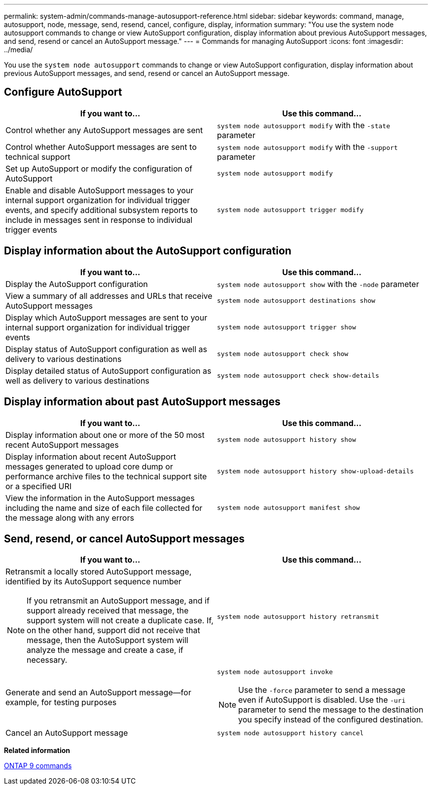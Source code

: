 ---
permalink: system-admin/commands-manage-autosupport-reference.html
sidebar: sidebar
keywords: command, manage, autosupport, node, message, send, resend, cancel, configure, display, information
summary: "You use the system node autosupport commands to change or view AutoSupport configuration, display information about previous AutoSupport messages, and send, resend or cancel an AutoSupport message."
---
= Commands for managing AutoSupport
:icons: font
:imagesdir: ../media/

[.lead]
You use the `system node autosupport` commands to change or view AutoSupport configuration, display information about previous AutoSupport messages, and send, resend or cancel an AutoSupport message.

== Configure AutoSupport

[options="header"]
|===
| If you want to...| Use this command...
a|
Control whether any AutoSupport messages are sent
a|
`system node autosupport modify` with the `-state` parameter
a|
Control whether AutoSupport messages are sent to technical support
a|
`system node autosupport modify` with the `-support` parameter
a|
Set up AutoSupport or modify the configuration of AutoSupport
a|
`system node autosupport modify`
a|
Enable and disable AutoSupport messages to your internal support organization for individual trigger events, and specify additional subsystem reports to include in messages sent in response to individual trigger events
a|
`system node autosupport trigger modify`
|===

== Display information about the AutoSupport configuration

[options="header"]
|===
| If you want to...| Use this command...
a|
Display the AutoSupport configuration
a|
`system node autosupport show` with the `-node` parameter
a|
View a summary of all addresses and URLs that receive AutoSupport messages
a|
`system node autosupport destinations show`
a|
Display which AutoSupport messages are sent to your internal support organization for individual trigger events
a|
`system node autosupport trigger show`
a|
Display status of AutoSupport configuration as well as delivery to various destinations
a|
`system node autosupport check show`
a|
Display detailed status of AutoSupport configuration as well as delivery to various destinations
a|
`system node autosupport check show-details`
|===

== Display information about past AutoSupport messages

[options="header"]
|===
| If you want to...| Use this command...
a|
Display information about one or more of the 50 most recent AutoSupport messages
a|
`system node autosupport history show`
a|
Display information about recent AutoSupport messages generated to upload core dump or performance archive files to the technical support site or a specified URI
a|
`system node autosupport history show-upload-details`
a|
View the information in the AutoSupport messages including the name and size of each file collected for the message along with any errors
a|
`system node autosupport manifest show`
|===

== Send, resend, or cancel AutoSupport messages

[options="header"]
|===
| If you want to...| Use this command...
a|
Retransmit a locally stored AutoSupport message, identified by its AutoSupport sequence number
[NOTE]
====
If you retransmit an AutoSupport message, and if support already received that message, the support system will not create a duplicate case. If, on the other hand, support did not receive that message, then the AutoSupport system will analyze the message and create a case, if necessary.
====

a|
`system node autosupport history retransmit`
a|
Generate and send an AutoSupport message--for example, for testing purposes
a|
`system node autosupport invoke`
[NOTE]
====
Use the `-force` parameter to send a message even if AutoSupport is disabled. Use the `-uri` parameter to send the message to the destination you specify instead of the configured destination.
====

a|
Cancel an AutoSupport message
a|
`system node autosupport history cancel`
|===
*Related information*

http://docs.netapp.com/ontap-9/topic/com.netapp.doc.dot-cm-cmpr/GUID-5CB10C70-AC11-41C0-8C16-B4D0DF916E9B.html[ONTAP 9 commands]
